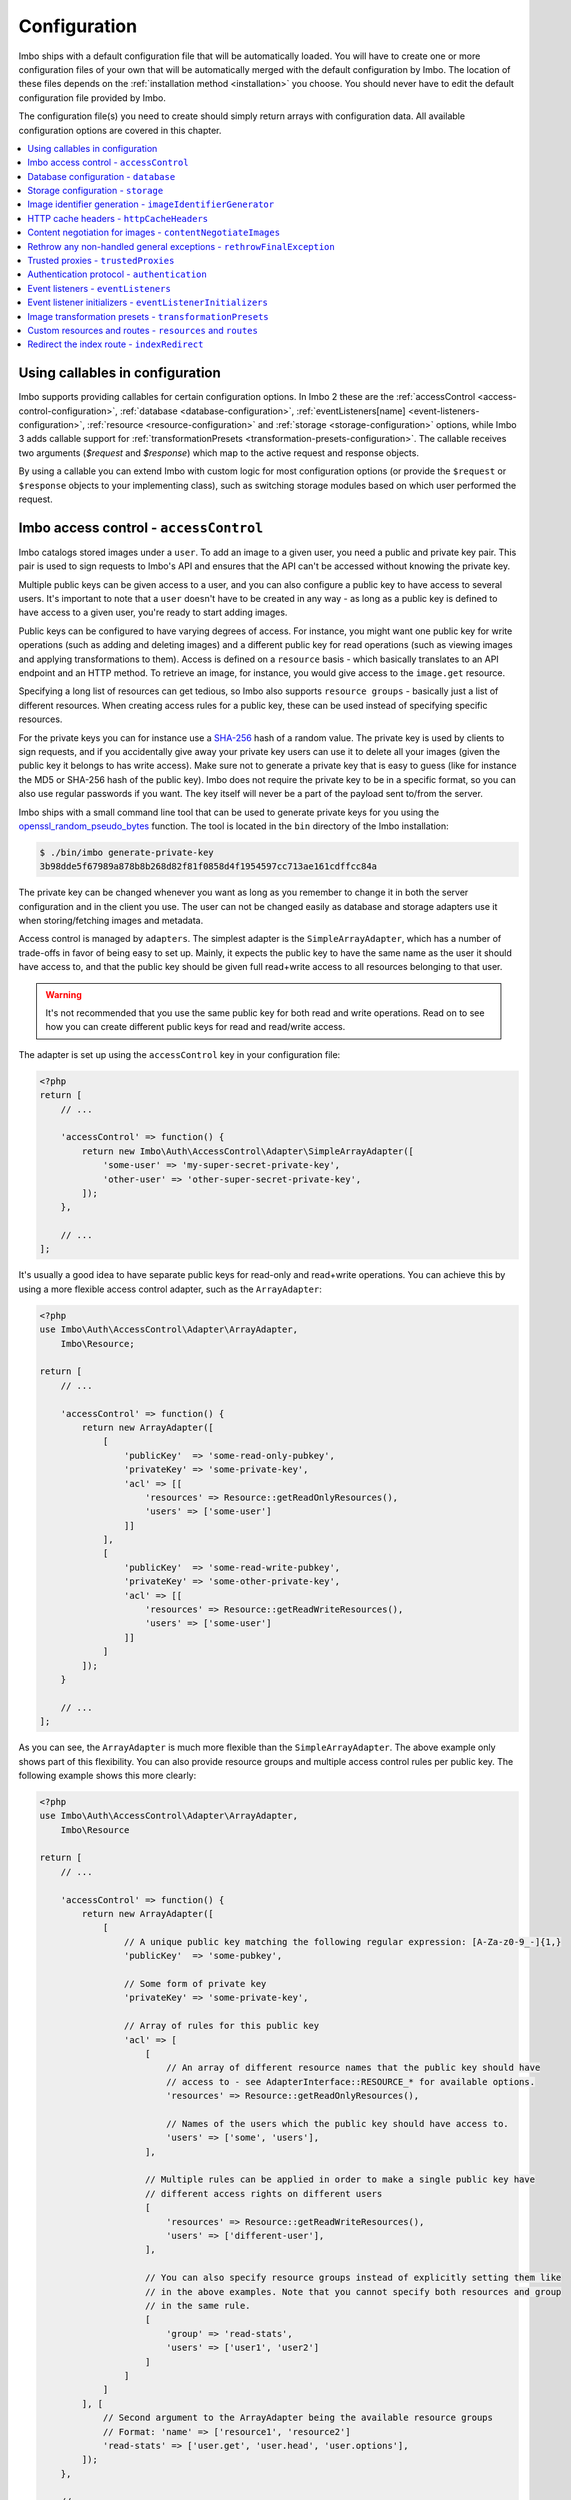 .. _configuration:

Configuration
=============

Imbo ships with a default configuration file that will be automatically loaded. You will have to create one or more configuration files of your own that will be automatically merged with the default configuration by Imbo. The location of these files depends on the :ref:`installation method <installation>` you choose. You should never have to edit the default configuration file provided by Imbo.

The configuration file(s) you need to create should simply return arrays with configuration data. All available configuration options are covered in this chapter.

.. contents::
    :local:
    :depth: 1

.. _configuration-with-callables:

Using callables in configuration
--------------------------------

Imbo supports providing callables for certain configuration options. In Imbo 2 these are the :ref:`accessControl <access-control-configuration>`, :ref:`database <database-configuration>`, :ref:`eventListeners[name] <event-listeners-configuration>`, :ref:`resource <resource-configuration>` and :ref:`storage <storage-configuration>` options, while Imbo 3 adds callable support for :ref:`transformationPresets <transformation-presets-configuration>`. The callable receives two arguments (`$request` and `$response`) which map to the active request and response objects.

By using a callable you can extend Imbo with custom logic for most configuration options (or provide the ``$request`` or ``$response`` objects to your implementing class), such as switching storage modules based on which user performed the request.


.. _access-control-configuration:

Imbo access control - ``accessControl``
---------------------------------------

Imbo catalogs stored images under a ``user``. To add an image to a given user, you need a public and private key pair. This pair is used to sign requests to Imbo's API and ensures that the API can't be accessed without knowing the private key.

Multiple public keys can be given access to a user, and you can also configure a public key to have access to several users. It's important to note that a ``user`` doesn't have to be created in any way - as long as a public key is defined to have access to a given user, you're ready to start adding images.

Public keys can be configured to have varying degrees of access. For instance, you might want one public key for write operations (such as adding and deleting images) and a different public key for read operations (such as viewing images and applying transformations to them). Access is defined on a ``resource`` basis - which basically translates to an API endpoint and an HTTP method. To retrieve an image, for instance, you would give access to the ``image.get`` resource.

Specifying a long list of resources can get tedious, so Imbo also supports ``resource groups`` - basically just a list of different resources. When creating access rules for a public key, these can be used instead of specifying specific resources.

For the private keys you can for instance use a `SHA-256 <http://en.wikipedia.org/wiki/SHA-2>`_ hash of a random value. The private key is used by clients to sign requests, and if you accidentally give away your private key users can use it to delete all your images (given the public key it belongs to has write access). Make sure not to generate a private key that is easy to guess (like for instance the MD5 or SHA-256 hash of the public key). Imbo does not require the private key to be in a specific format, so you can also use regular passwords if you want. The key itself will never be a part of the payload sent to/from the server.

Imbo ships with a small command line tool that can be used to generate private keys for you using the `openssl_random_pseudo_bytes <http://php.net/openssl_random_pseudo_bytes>`_ function. The tool is located in the ``bin`` directory of the Imbo installation:

.. code-block:: bash

    $ ./bin/imbo generate-private-key
    3b98dde5f67989a878b8b268d82f81f0858d4f1954597cc713ae161cdffcc84a

The private key can be changed whenever you want as long as you remember to change it in both the server configuration and in the client you use. The user can not be changed easily as database and storage adapters use it when storing/fetching images and metadata.

Access control is managed by ``adapters``. The simplest adapter is the ``SimpleArrayAdapter``, which has a number of trade-offs in favor of being easy to set up. Mainly, it expects the public key to have the same name as the user it should have access to, and that the public key should be given full read+write access to all resources belonging to that user.

.. warning::
    It's not recommended that you use the same public key for both read and write operations. Read on to see how you can create different public keys for read and read/write access.

The adapter is set up using the ``accessControl`` key in your configuration file:

.. code-block:: php

    <?php
    return [
        // ...

        'accessControl' => function() {
            return new Imbo\Auth\AccessControl\Adapter\SimpleArrayAdapter([
                'some-user' => 'my-super-secret-private-key',
                'other-user' => 'other-super-secret-private-key',
            ]);
        },

        // ...
    ];

It's usually a good idea to have separate public keys for read-only and read+write operations. You can achieve this by using a more flexible access control adapter, such as the ``ArrayAdapter``:

.. code-block:: php

    <?php
    use Imbo\Auth\AccessControl\Adapter\ArrayAdapter,
        Imbo\Resource;

    return [
        // ...

        'accessControl' => function() {
            return new ArrayAdapter([
                [
                    'publicKey'  => 'some-read-only-pubkey',
                    'privateKey' => 'some-private-key',
                    'acl' => [[
                        'resources' => Resource::getReadOnlyResources(),
                        'users' => ['some-user']
                    ]]
                ],
                [
                    'publicKey'  => 'some-read-write-pubkey',
                    'privateKey' => 'some-other-private-key',
                    'acl' => [[
                        'resources' => Resource::getReadWriteResources(),
                        'users' => ['some-user']
                    ]]
                ]
            ]);
        }

        // ...
    ];

As you can see, the ``ArrayAdapter`` is much more flexible than the ``SimpleArrayAdapter``. The above example only shows part of this flexibility. You can also provide resource groups and multiple access control rules per public key. The following example shows this more clearly:

.. code-block:: php

    <?php
    use Imbo\Auth\AccessControl\Adapter\ArrayAdapter,
        Imbo\Resource

    return [
        // ...

        'accessControl' => function() {
            return new ArrayAdapter([
                [
                    // A unique public key matching the following regular expression: [A-Za-z0-9_-]{1,}
                    'publicKey'  => 'some-pubkey',

                    // Some form of private key
                    'privateKey' => 'some-private-key',

                    // Array of rules for this public key
                    'acl' => [
                        [
                            // An array of different resource names that the public key should have
                            // access to - see AdapterInterface::RESOURCE_* for available options.
                            'resources' => Resource::getReadOnlyResources(),

                            // Names of the users which the public key should have access to.
                            'users' => ['some', 'users'],
                        ],

                        // Multiple rules can be applied in order to make a single public key have
                        // different access rights on different users
                        [
                            'resources' => Resource::getReadWriteResources(),
                            'users' => ['different-user'],
                        ],

                        // You can also specify resource groups instead of explicitly setting them like
                        // in the above examples. Note that you cannot specify both resources and group
                        // in the same rule.
                        [
                            'group' => 'read-stats',
                            'users' => ['user1', 'user2']
                        ]
                    ]
                ]
            ], [
                // Second argument to the ArrayAdapter being the available resource groups
                // Format: 'name' => ['resource1', 'resource2']
                'read-stats' => ['user.get', 'user.head', 'user.options'],
            ]);
        },

        // ...
    ];

Imbo also ships with a MongoDB access control adapter, which is mutable. This means you can manipulate the access control rules on the fly, using Imbo's API. The adapter uses PHP's `mongo extension <http://pecl.php.net/package/mongo>`_. The following parameters are supported:

``databaseName``
    Name of the database to use. Defaults to ``imbo``.

``server``
    The server string to use when connecting. Defaults to ``mongodb://localhost:27017``.

``options``
    Options passed to the underlying adapter. Defaults to ``['connect' => true, 'timeout' => 1000]``. See the `manual for the MongoClient constructor <http://www.php.net/manual/en/mongoclient.construct.php>`_ for available options.

.. code-block:: php

    <?php
    return [
        // ...

        'accessControl' => function() {
            return new Imbo\Auth\AccessControl\Adapter\MongoDB([
                'databaseName' => 'imbo-acl'
            ]);
        },

        // ...
    ];

When using a mutable access control adapter, you will need to create an initial public key that can subsequently be used to create other public keys. The easiest way to create public keys when using a mutable adapter is to utilize the :ref:`add-public-key command <cli-add-public-key>` provided by the CLI tool that Imbo is shipped with.

.. _database-configuration:

Database configuration - ``database``
-------------------------------------

The database adapter you decide to use is responsible for storing metadata and basic image information, like width and height for example, along with the generated short URLs. Imbo ships with some different database adapters that you can use. Remember that you will not be able to switch the adapter whenever you want and expect all data to be automatically transferred. Choosing a database adapter should be a long term commitment unless you have migration scripts available.

In the default configuration file the :ref:`default-database-adapter` database adapter is used. You can choose to override this in your configuration file by specifying a different adapter. You can either specify an instance of a database adapter directly, or specify a closure that will return an instance of a database adapter when executed. Which database adapter to use is specified in the ``database`` key in the configuration array:

.. code-block:: php

    <?php
    return [
        // ...

        'database' => function() {
            return new Imbo\Database\MongoDB([
                'databaseName' => 'imbo',
            ]);
        },

        // or

        'database' => new Imbo\Database\MongoDB([
            'databaseName' => 'imbo',
        ]),

        // ...
    );

Below you will find documentation on the different database adapters Imbo ships with.

.. contents::
    :local:
    :depth: 1

.. _doctrine-database-adapter:

Doctrine
++++++++

This adapter uses the `Doctrine Database Abstraction Layer <http://www.doctrine-project.org/projects/dbal.html>`_. The options you pass to the constructor of this adapter is passed to the underlying classes, so have a look at the Doctrine DBAL documentation over at `doctrine-project.org <http://docs.doctrine-project.org/projects/doctrine-dbal/en/latest/index.html>`_. When using this adapter you need to create the required tables in the RDBMS first, as specified in the :ref:`database-setup` section.

Examples
^^^^^^^^

Here are some examples on how to use the Doctrine adapter in the configuration file:

1) Use a `PDO <http://php.net/pdo,>`_ instance to connect to a SQLite database:

.. code-block:: php

    <?php
    return [
        // ...

        'database' => function() {
            return new Imbo\Database\Doctrine([
                'pdo' => new PDO('sqlite:/path/to/database'),
            ]);
        },

        // ...
    ];

2) Connect to a MySQL database using PDO:

.. code-block:: php

    <?php
    return [
        // ...

        'database' => function() {
            return new Imbo\Database\Doctrine([
                'dbname'   => 'database',
                'user'     => 'username',
                'password' => 'password',
                'host'     => 'hostname',
                'driver'   => 'pdo_mysql',
            ]);
        },

        // ...
    ];

.. _mongodb-database-adapter:
.. _default-database-adapter:

MongoDB
+++++++

This adapter uses PHP's `mongo extension <http://pecl.php.net/package/mongo>`_ to store data in `MongoDB <http://www.mongodb.org/>`_. The following parameters are supported:

``databaseName``
    Name of the database to use. Defaults to ``imbo``.

``server``
    The server string to use when connecting. Defaults to ``mongodb://localhost:27017``.

``options``
    Options passed to the underlying adapter. Defaults to ``['connect' => true, 'timeout' => 1000]``. See the `manual for the MongoClient constructor <http://www.php.net/manual/en/mongoclient.construct.php>`_ for available options.

Examples
^^^^^^^^

1) Connect to a local MongoDB instance using the default ``databaseName``:

.. code-block:: php

    <?php
    return [
        // ...

        'database' => function() {
            return new Imbo\Database\MongoDB();
        },

        // ...
    ];

2) Connect to a `replica set <http://www.mongodb.org/display/DOCS/Replica+Sets>`_:

.. code-block:: php

    <?php
    return [
        // ...

        'database' => function() {
            return new Imbo\Database\MongoDB([
                'server' => 'mongodb://server1,server2,server3',
                'options' => [
                    'replicaSet' => 'nameOfReplicaSet',
                ],
            ]);
        },

        // ...
    ];

Mongo
+++++

This adapter uses PHP's `mongodb extension <http://pecl.php.net/package/mongodb>`_. It can be configured in the same was as the :ref:`mongodb-database-adapter` adapter.

Custom database adapter
+++++++++++++++++++++++

If you need to create your own database adapter you need to create a class that implements the ``Imbo\Database\DatabaseInterface`` interface, and then specify that adapter in the configuration:

.. code-block:: php

    <?php
    return [
        // ...

        'database' => function() {
            return new My\Custom\Adapter([
                'some' => 'option',
            ]);
        },

        // ...
    ];

You can read more about how to achieve this in the :doc:`../develop/custom_adapters` chapter.

.. _storage-configuration:

Storage configuration - ``storage``
-----------------------------------

Storage adapters are responsible for storing the original images you put into Imbo. As with the database adapter it is not possible to simply switch the adapter without having migration scripts available to move the stored images. Choose an adapter with care.

In the default configuration file the :ref:`default-storage-adapter` storage adapter is used. You can choose to override this in your configuration file by specifying a different adapter. You can either specify an instance of a storage adapter directly, or specify a closure that will return an instance of a storage adapter when executed. Which storage adapter to use is specified in the ``storage`` key in the configuration array:

.. code-block:: php

    <?php
    return [
        // ...

        'storage' => function() {
            return new Imbo\Storage\Filesystem([
                'dataDir' => '/path/to/images',
            ]);
        },

        // or

        'storage' => new Imbo\Storage\Filesystem([
            'dataDir' => '/path/to/images',
        ]),

        // ...
    ];

Below you will find documentation on the different storage adapters Imbo ships with.

.. contents::
    :local:
    :depth: 1

.. _s3-storage-adapter:

Amazon Simple Storage Service
+++++++++++++++++++++++++++++

This adapter stores your images in a bucket in the Amazon Simple Storage Service (S3). The parameters are:

``key``
    Your AWS access key

``secret``
    Your AWS secret key

``bucket``
    The name of the bucket you want to store your images in. Imbo will **not** create this for you.

``region``
    The name of the region your bucket resides in. Required for Imbo 3.

This adapter creates subdirectories in the bucket in the same fashion as the :ref:`Filesystem storage adapter <filesystem-storage-adapter>` stores the files on the local filesystem.

Examples
^^^^^^^^

.. code-block:: php

    <?php
    return [
        // ...

        'storage' => function() {
            new Imbo\Storage\S3([
                'key' => '<aws access key>',
                'secret' => '<aws secret key>',
                'bucket' => 'my-imbo-bucket',
                'region' => 'eu-central-1',
            ]);
        },

        // ...
    ];

Backblaze B2 Cloud Storage
++++++++++++++++++++++++++

This adapter stores your images in a bucket in the `Backblaze B2 Cloud Storage <https://www.backblaze.com/b2/cloud-storage.html>`_. The parameters are:

``accountId``
    Your B2 account ID.

``applicationKey``
    Your B2 application key.

``bucket``
    The name of the bucket you want to store your images in.

``bucketId``
    The ID of the bucket.

Examples
^^^^^^^^

.. code-block:: php

    <?php
    return [
        // ...

        'storage' => function() {
            new Imbo\Storage\B2([
                'accountId' => '<b2 account ID>',
                'applicationKey' => '<b2 application key>',
                'bucket' => 'my-imbo-bucket',
                'bucketId' => '<bucket ID>',
            ]);
        },

        // ...
    ];

Doctrine
++++++++

This adapter uses the `Doctrine Database Abstraction Layer <http://www.doctrine-project.org/projects/dbal.html>`_. The options you pass to the constructor of this adapter is passed to the underlying classes, so have a look at the Doctrine DBAL documentation over at `doctrine-project.org <http://docs.doctrine-project.org/projects/doctrine-dbal/en/latest/index.html>`_. When using this adapter you need to create the required tables in the RDBMS first, as specified in the :ref:`database-setup` section.

Examples
^^^^^^^^

Here are some examples on how to use the Doctrine adapter in the configuration file:

1) Use a PDO instance to connect to a SQLite database:

.. code-block:: php

    <?php
    return [
        // ...

        'storage' => function() {
            return new Imbo\Storage\Doctrine([
                'pdo' => new PDO('sqlite:/path/to/database'),
            ]);
        },

        // ...
    ];

2) Connect to a MySQL database using PDO:

.. code-block:: php

    <?php
    return [
        // ...

        'storage' => function() {
            return new Imbo\Storage\Doctrine([
                'dbname'   => 'database',
                'user'     => 'username',
                'password' => 'password',
                'host'     => 'hostname',
                'driver'   => 'pdo_mysql',
            ]);
        },

        // ...
    ];

.. _filesystem-storage-adapter:

Filesystem
++++++++++

This adapter simply stores all images on the file system. It has a single parameter, and that is the base directory of where you want your images stored:

``dataDir``
    The base path where the images are stored.

This adapter is configured to create subdirectories inside of ``dataDir`` based on the user and the checksum of the images added to Imbo. The algorithm that generates the path simply takes the three first characters of the user and creates directories for each of them, then the complete user, then a directory of each of the first characters in the image identifier, and lastly it stores the image in a file with a filename equal to the image identifier itself. For instance, an image stored under the user ``foobar`` with the image identifier ``5c01e554-9fca-4231-bb95-a6eabf259b64`` would be stored as ``<dataDir>/f/o/o/foobar/5/c/0/5c01e554-9fca-4231-bb95-a6eabf259b64``.

Examples
^^^^^^^^

1) Store images in ``/path/to/images``:

.. code-block:: php

    <?php
    return [
        // ...

        'storage' => function() {
            new Imbo\Storage\Filesystem([
                'dataDir' => '/path/to/images',
            ]);
        },

        // ...
    ];

.. _gridfs-storage-adapter:
.. _default-storage-adapter:

GridFS
++++++

The GridFS adapter is used to store the images in MongoDB using the `GridFS specification <http://www.mongodb.org/display/DOCS/GridFS>`_. This adapter has the following parameters:

``databaseName``
    The name of the database to store the images in. Defaults to ``imbo_storage``.

``server``
    The server string to use when connecting to MongoDB. Defaults to ``mongodb://localhost:27017``

``options``
    Options passed to the underlying adapter. Defaults to ``['connect' => true, 'timeout' => 1000]``. See the `manual for the MongoClient constructor <http://www.php.net/manual/en/mongoclient.construct.php>`_ for available options.

Examples
^^^^^^^^

1) Connect to a local MongoDB instance using the default ``databaseName``:

.. code-block:: php

    <?php
    return [
        // ...

        'storage' => function() {
            return new Imbo\Storage\GridFS();
        },

        // ...
    ];

2) Connect to a replica set:

.. code-block:: php

    <?php
    return [
        // ...

        'storage' => function() {
            return new Imbo\Storage\GridFS([
                'server' => 'mongodb://server1,server2,server3',
                'options' => [
                    'replicaSet' => 'nameOfReplicaSet',
                ],
            ]);
        },

        // ...
    ];

Custom storage adapter
++++++++++++++++++++++

If you need to create your own storage adapter you need to create a class that implements the ``Imbo\Storage\StorageInterface`` interface, and then specify that adapter in the configuration:

.. code-block:: php

    <?php
    return [
        // ...

        'storage' => function() {
            return new My\Custom\Adapter([
                'some' => 'option',
            ]);
        },

        // ...
    ];

You can read more about how to achieve this in the :doc:`../develop/custom_adapters` chapter.

.. _image-identifier-generation:

Image identifier generation - ``imageIdentifierGenerator``
----------------------------------------------------------

By default, Imbo will generate a random string of characters as the image identifier for added images. These are in the RegExp range ``[A-Za-z0-9_-]`` and by default, the identifier will be 12 characters long.

You can easily change the generation process to a different method. Imbo currently ships with two generators:

RandomString
++++++++++++

The default, as stated above. This generator has the following parameters:

``length``
    The length of the randomly generated string. Defaults to ``12``.

Uuid
++++

Generates 36-character v4 UUIDs, for instance ``f47ac10b-58cc-4372-a567-0e02b2c3d479``. This generator does not have any parameters.

Usage:

.. code-block:: php

    <?php
    return [
        // ...

        'imageIdentifierGenerator' => new Imbo\Image\Identifier\Generator\Uuid(),

        // ...
    ];

Custom generators
+++++++++++++++++

To create your own custom image identifier generators, simply create a class that implements ``Imbo\Image\Identifier\Generator\GeneratorInterface`` and ensure that the identifiers generated are in the character range ``[A-Za-z0-9_-]`` and are between one and 255 characters long.

.. _configuration-http-cache-headers:

HTTP cache headers - ``httpCacheHeaders``
-----------------------------------------

Imbo ships with reasonable defaults for which HTTP cache header settings it sends to clients. For some resources, however, it can be difficult to figure out a good middle ground between clients asking too often and too rarely. For instance, the ``images`` resource will change every time a new image has been added - but whether that happens once a second or once a year is hard to know.

To ensure that clients get fresh responses, Imbo sends ``max-age=0, must-revalidate`` on these kind of resources. You can however override these defaults in the configuration. For instance, if you wanted to set the ``max-age`` to 30 seconds, leave it up to the client if it should re-validate and tell intermediary proxies that this response is private, you could set the configuration to the following:

.. code-block:: php

    <?php
    return [
        // ...

        'httpCacheHeaders' => [
            'maxAge' => 30,
            'mustRevalidate' => false,
            'public' => false,
        ],

        // ...
    ];

.. _configuration-content-negotiation:

Content negotiation for images - ``contentNegotiateImages``
-----------------------------------------------------------

By default, Imbo will do content negotiation for images. In other words, if a request is sent for an image with the ``Accept``-header ``image/jpeg``, it will try to deliver the image in JPEG-format.

If what you want is for images to be delivered in the format they were uploaded in, you can set ``contentNegotiateImages`` to ``false`` in the configuration. This will also ensure Imbo does not include ``Accept`` in the ``Vary``-header for image requests, which will make caching behind reverse proxies more efficient.

You are still able to convert between formats by specifying an extension when requesting the image (`.jpg`, `.png`, `.gif` etc).

.. _configuration-rethrow-exceptions:

Rethrow any non-handled general exceptions - ``rethrowFinalException``
----------------------------------------------------------------------

If an exception occurs internally while Imbo is processing a request, the exception will be caught by the main application entry point and an appropriate error will be generated. This does however hide implementation details that can be useful if you're doing actual development on Imbo. This value is ``false`` by default.

Setting this value to ``true`` will make Imbo rethrow the exception instead of swallowing the original exception and triggering an error. In the latter case the actual stack trace will be lost, and seeing which part of the code that actually failed will be harder in a log file.

.. code-block:: php

    <?php
    return [
        // ...

        'rethrowFinalException' => true,

        // ...
    ];

.. _configuration-trusted-proxies:

Trusted proxies - ``trustedProxies``
------------------------------------

If you find yourself behind some sort of reverse proxy (like a load balancer), certain header information may be sent to you using special ``X-Forwarded-*`` headers. For example, the ``Host`` HTTP-header is usually used to return the requested host. But when you're behind a proxy, the true host may be stored in an ``X-Forwarded-Host`` header.

Since HTTP headers can be spoofed, Imbo does not trust these proxy headers by default. If you are behind a proxy, you should manually whitelist your proxy. This can be done by defining the proxies IP addresses and/or using CIDR notations. Example:

.. code-block:: php

    <?php
    return [
        // ...

        'trustedProxies' => ['192.0.0.1', '10.0.0.0/8'],

        // ...
    ];

.. note:: Not all proxies set the required ``X-Forwarded-*`` headers by default. A search for ``X-Forwarded-Proto <your proxy here>`` usually gives helpful answers to how you can add them to incoming requests.

.. _configuration-authentication-protocol:

Authentication protocol - ``authentication``
--------------------------------------------

Imbo generates access tokens and authentication signatures based on the incoming URL, and includes the protocol (by default). This can sometimes be problematic, for instance when Imbo is behind a load balancer which doesn't send ``X-Forwarded-Proto`` header, or if you want to use protocol-less image URLs on the client side (``//imbo.host/users/some-user/images/img``).

Setting the ``protocol`` option under ``authentication`` allows you to control how Imbo's authentication should behave. The option has the following possible values:

``incoming``
    Will try to detect the incoming protocol - this is based on ``$_SERVER['HTTPS']`` or the ``X-Forwarded-Proto`` header (given the ``trustedProxies`` option is configured). This is the default value.

``both``
    Will try to match based on both HTTP and HTTPS protocols and allow the request if any of them yields the correct signature/access token.

``http``
    Will always use ``http`` as the protocol, replacing ``https`` with ``http`` in the incoming URL, if that is the case.

``https``
    Will always use ``https`` as the protocol, replacing ``http`` with ``https`` in the incoming URL, if that is the case.

Example usage:

.. code-block:: php

    <?php
    return [
        // ...

        'authentication' => [
            'protocol' => 'both',
        ],

        // ...
    ];

.. _event-listeners-configuration:

Event listeners - ``eventListeners``
------------------------------------

Imbo support event listeners that you can use to hook into Imbo at different phases without having to edit Imbo itself. An event listener is simply a piece of code that will be executed when a certain event is triggered from Imbo. Event listeners are added to the ``eventListeners`` part of the configuration array as associative arrays. If you want to disable some of the default event listeners simply specify the same key in your configuration file and set the value to ``null`` or ``false``. Keep in mind that not all event listeners should be disabled.

Event listeners can be configured in the following ways:

1) A string representing a class name of a class implementing the ``Imbo\EventListener\ListenerInteface`` interface:

.. code-block:: php

    <?php
    return [
        // ...

        'eventListeners' => [
            'accessToken' => 'Imbo\EventListener\AccessToken',
        ],

        // ...
    ];

2) Use an instance of a class implementing the ``Imbo\EventListener\ListenerInterface`` interface:

.. code-block:: php

    <?php
    return [
        // ...

        'eventListeners' => [
            'accessToken' => new Imbo\EventListener\AccessToken(),
        ],

        // ...
    ];

3) A closure returning an instance of a class implementing the ``Imbo\EventListener\ListenerInterface`` interface:

.. code-block:: php

    <?php
    return [
        // ...

        'eventListeners' => [
            'accessToken' => function() {
                return new Imbo\EventListener\AccessToken();
            },
        ],

        // ...
    ];

4) Use a class implementing the ``Imbo\EventListener\ListenerInterface`` interface together with an optional user filter:

.. code-block:: php

    <?php
    return [
        // ...

        'eventListeners' => [
            'maxImageSize' => [
                'listener' => new Imbo\EventListener\MaxImageSize(1024, 768),
                'users' => [
                    'whitelist' => ['user'],
                    // 'blacklist' => ['someotheruser'],
                ],
                // 'params' => [ ... ]
            ],
        ],

        // ...
    ];

where ``listener`` is one of the following:

a) a string representing a class name of a class implementing the ``Imbo\EventListener\ListenerInterface`` interface
b) an instance of the ``Imbo\EventListener\ListenerInterface`` interface
c) a closure returning an instance ``Imbo\EventListener\ListenerInterface``

The ``users`` element is an array that you can use if you want your listener to only be triggered for some users. The value of this is an array with two elements, ``whitelist`` and ``blacklist``, where ``whitelist`` is an array of users you **want** your listener to trigger for, and ``blacklist`` is an array of users you **don't want** your listener to trigger for. ``users`` is optional, and per default the listener will trigger for all users.

There also exists a ``params`` key that can be used to specify parameters for the event listener, if you choose to specify the listener as a string in the ``listener`` key:

.. code-block:: php

    <?php
    return [
        // ...

        'eventListeners' => [
            'maxImageSize' => [
                'listener' => 'Imbo\EventListener\MaxImageSize',
                'users' => [
                    'whitelist' => ['user'],
                    // 'blacklist' => ['someotheruser'],
                ],
                'params' => [
                    'width' => 1024,
                    'height' => 768,
                ]
            ],
        ],

        // ...
    ];

The value of the ``params`` array will be sent to the constructor of the event listener class.

5) Use a closure directly:

.. code-block:: php

    <?php
    return [
        // ...

        'eventListeners' => [
            'customListener' => [
                'callback' => function(Imbo\EventManager\EventInterface $event) {
                    // Custom code
                },
                'events' => ['image.get'],
                'priority' => 1,
                'users' => [
                    'whitelist' => ['user'],
                    // 'blacklist' => ['someotheruser'],
                ],
            ],
        ],

        // ...
    ];

where ``callback`` is the code you want executed, and ``events`` is an array of the events you want it triggered for. ``priority`` is the priority of the listener and defaults to 0. The higher the number, the earlier in the chain your listener will be triggered. This number can also be negative. Imbo's internal event listeners uses numbers between 0 and 100. ``users`` uses the same format as described above. If you use this method, and want your callback to trigger for multiple events with different priorities, specify an associative array in the ``events`` element, where the keys are the event names, and the values are the priorities for the different events. This way of attaching event listeners should mostly be used for quick and temporary solutions.

All event listeners will receive an event object (which implements ``Imbo\EventManager\EventInterface``), that is described in detail in the :ref:`the-event-object` section.

.. _listeners-added-by-default:

Listeners added by default
++++++++++++++++++++++++++

The default configuration file includes some event listeners by default:

* :ref:`access-token-event-listener`
* :ref:`authenticate-event-listener`
* :ref:`stats-access-event-listener`
* :ref:`imagick-event-listener`

as well as event listeners for image transformations:

.. _image-transformation-names:

* :ref:`autoRotate <auto-rotate-transformation>`
* :ref:`border <border-transformation>`
* :ref:`canvas <canvas-transformation>`
* :ref:`compress <compress-transformation>`
* :ref:`convert <convert-transformation>`
* :ref:`crop <crop-transformation>`
* :ref:`desaturate <desaturate-transformation>`
* :ref:`flipHorizontally <flip-horizontally-transformation>`
* :ref:`flipVertically <flip-vertically-transformation>`
* :ref:`maxSize <max-size-transformation>`
* :ref:`resize <resize-transformation>`
* :ref:`rotate <rotate-transformation>`
* :ref:`sepia <sepia-transformation>`
* :ref:`smartSize <smartsize-transformation>`
* :ref:`strip <strip-transformation>`
* :ref:`thumbnail <thumbnail-transformation>`
* :ref:`transpose <transpose-transformation>`
* :ref:`transverse <transverse-transformation>`
* :ref:`vignette <vignette-transformation>`
* :ref:`watermark <watermark-transformation>`

Read more about these listeners (and more) in the :doc:`../installation/event_listeners` and :doc:`../usage/image-transformations` chapters. If you want to disable any of these you could do so in your configuration file in the following way:

.. code-block:: php

    <?php
    return [
        // ...

        'eventListeners' => [
            'accessToken' => null,
            'auth' => null,
            'statsAccess' => null,
        ],

        // ...
    ];

.. warning:: Do not disable the event listeners used in the example above unless you are absolutely sure about the consequences. Your images can potentially be deleted by anyone.
.. warning:: Disabling image transformation event listeners is not recommended.

.. _image-transformations-config:

.. _configuration-event-listener-initializers:

Event listener initializers - ``eventListenerInitializers``
-----------------------------------------------------------

Some event listeners might require custom initialization, and if you don't want to do this in-line in the configuration, Imbo supports event listener initializer classes. This is handled via the ``eventListenerInitializers`` key. The value of this element is an associative array where the keys identify the initializers (only used in the configuration itself), and the values are strings representing class names, or implementations of the ``Imbo\EventListener\Initializer\InitializerInterface`` interface. If you specify strings the classes you refer to must also implement this interface.

The interface has a single method called ``initialize`` and receives instances of event listeners implementing the ``Imbo\EventListener\ListenerInterface`` interface. This method is called once for each event listener instantiated by Imbo's event manager. Example:

.. code-block:: php

    <?php
    // Some event listener
    class Listener implements Imbo\EventListener\ListenerInterface {
        public function setDependency($dependency) {
            // ...
        }

        // ...
    }

    class OtherListener implements Imbo\EventListener\ListenerInterface {
        public function setDependency($dependency) {
            // ...
        }

        // ...
    }

    // Event listener initializer
    class Initializer implements Imbo\EventListener\Initializer\InitializerInterface {
        private $dependency;

        public function __construct() {
            $this->dependency = new SomeDependency();
        }

        public function initialize(Imbo\EventListener\ListenerInterface $listener) {
            if ($listener instanceof Listener || $listener instanceof OtherListener) {
                $listener->setDependency($this->dependency);
            }
        }
    }

    // Configuration
    return [
        'eventListeners' => [
            'customListener' => 'Listener',
            'otherCustomListener' => 'OtherListener',
        ],

        'eventListenerInitializers' => [
            'initializerForCustomListener' => 'Initializer',
        ],
    ];

In the above example the ``Initializer`` class will be instantiated by Imbo, and in the ``__construct`` method it will create an instance of some dependency. When the event manager creates the instances of the two event listeners these will in turn be sent to the ``initialize`` method, and the same dependency will be injected into both listeners. An alternative way to accomplish this by using Closures in the configuration could look something like this:

.. code-block:: php

    <?php
    $dependency = new SomeDependency();

    return [
        'eventListeners' => [
            'customListener' => function() use ($dependency) {
                $listener = new Listener();
                $listener->setDependency($dependency);

                return $listener;
            },
            'otherCustomListener' => function() use ($dependency) {
                $listener = new OtherListener();
                $listener->setDependency($dependency);

                return $listener;
            },
        ],
    ];

Imbo itself includes an event listener initializer in the default configuration that is used to inject the same instance of Imagick to all image transformations.

.. note:: Only event listeners specified as strings (class names) in the configuration will be instantiated by Imbo, so event listeners instantiated in the configuration array, either directly or via a Closures, will not be initialized by the configured event listener initializers.

.. _transformation-presets-configuration:

Image transformation presets - ``transformationPresets``
--------------------------------------------------------

Through the configuration you can also combine image transformations to make presets (transformation chains). This is done via the ``transformationPresets`` key:

.. code-block:: php

    <?php
    return [
        // ...

        'transformationPresets' => [
            'graythumb' => [
                'thumbnail',
                'desaturate',
            ],
            // ...
        ],

        // ...
    ];

where the keys are the names of the transformations as specified in the URL, and the values are arrays containing other transformation names (as used in the ``eventListeners`` part of the configuration). You can also specify hard coded parameters for the presets if some of the transformations in the chain supports parameters:

.. code-block:: php

    <?php
    return [
        // ...

        'transformationPresets' => [
            'fixedGraythumb' => [
                'thumbnail' => [
                    'width' => 50,
                    'height' => 50,
                ],
                'desaturate',
            ],
            // ...
        ],

        // ...
    ];

By doing this the ``thumbnail`` part of the ``fixedGraythumb`` preset will ignore the ``width`` and ``height`` query parameters, if present. By only specifying for instance ``'width' => 50`` in the configuration the height of the thumbnail can be adjusted via the query parameter, but the ``width`` is fixed.

.. note:: The URLs will stay the same if you change the transformation chain in a preset. Keep this in mind if you use for instance Varnish or some other HTTP accelerator in front of your web server(s).

.. _resource-configuration:

Custom resources and routes - ``resources`` and ``routes``
----------------------------------------------------------

.. warning:: Custom resources and routes is an experimental and advanced way of extending Imbo, and requires extensive knowledge of how Imbo works internally. This feature can potentially be removed in future releases, so only use this for testing purposes.

If you need to create a custom route you can attach a route and a custom resource class using the configuration. Two keys exists for this purpose: ``resources`` and ``routes``:

.. code-block:: php

    <?php
    return [
        // ...

        'resources' => [
            'users' => new ImboUsers();

            // or

            'users' => function() {
                return new ImboUsers();
            },

            // or

            'users' => 'ImboUsers',
        ],

        'routes' => [
            'users' => '#^/users(\.(?<extension>json))?$#',
        ],

        // ...
    ];

In the above example we are creating a route for Imbo using a regular expression, called ``users``. The route itself will match the following three requests:

* ``/users``
* ``/users.json``

When a request is made against any of these endpoints Imbo will try to access a resource that is specified with the same key (``users``). The value specified for this entry in the ``resources`` array can be:

1) a string representing the name of the resource class
2) an instance of a resource class
3) an anonymous function that, when executed, returns an instance of a resource class

The resource class must implement the ``Imbo\Resource\ResourceInterface`` interface to be able to response to a request.

Below is an example implementation of the ``ImboUsers`` resource used in the above configuration:

.. code-block:: php

    <?php
    use Imbo\Resource\ResourceInterface,
        Imbo\EventManager\EventInterface,
        Imbo\Model\ListModel;

    class ImboUsers implements ResourceInterface {
        public function getAllowedMethods() {
            return ['GET'];
        }

        public static function getSubscribedEvents() {
            return [
                'users.get' => 'get',
            ];
        }

        public function get(EventInterface $event) {
            $event->getResponse()->setModel(
                new ListModel('users', ['someuser', 'someotheruser']
            );
        }
    }

This resource informs Imbo that it supports ``HTTP GET``, and specifies a callback for the ``users.get`` event. The name of the event is the name specified for the resource in the configuration above, along with the HTTP method, separated with a dot.

In the ``get()`` method we are simply creating a list model for Imbo's response formatter, and we are supplying a list of users to the model. When formatted as JSON the response looks like this:

.. code-block:: json

    {
      "users": [
        "someuser",
        "someotheruser"
      ]
    }

Feel free to experiment with this feature. If you end up creating a resource that you think should be a part of Imbo, send a `pull request on GitHub <https://github.com/imbo/imbo>`_.

.. _configuration-indexredirect:

Redirect the index route - ``indexRedirect``
--------------------------------------------

The index resource (:ref:`index-resource`) simply lists some URLs related to the Imbo project. If you would rather the index resource redirect the client to some specific URL, set the ``indexRedirect`` configuration option to that URL:

.. code-block:: php

    <?php
    return [
        // ...

        'indexRedirect' => 'https://github.com/imbo',

        // ...
    ];
